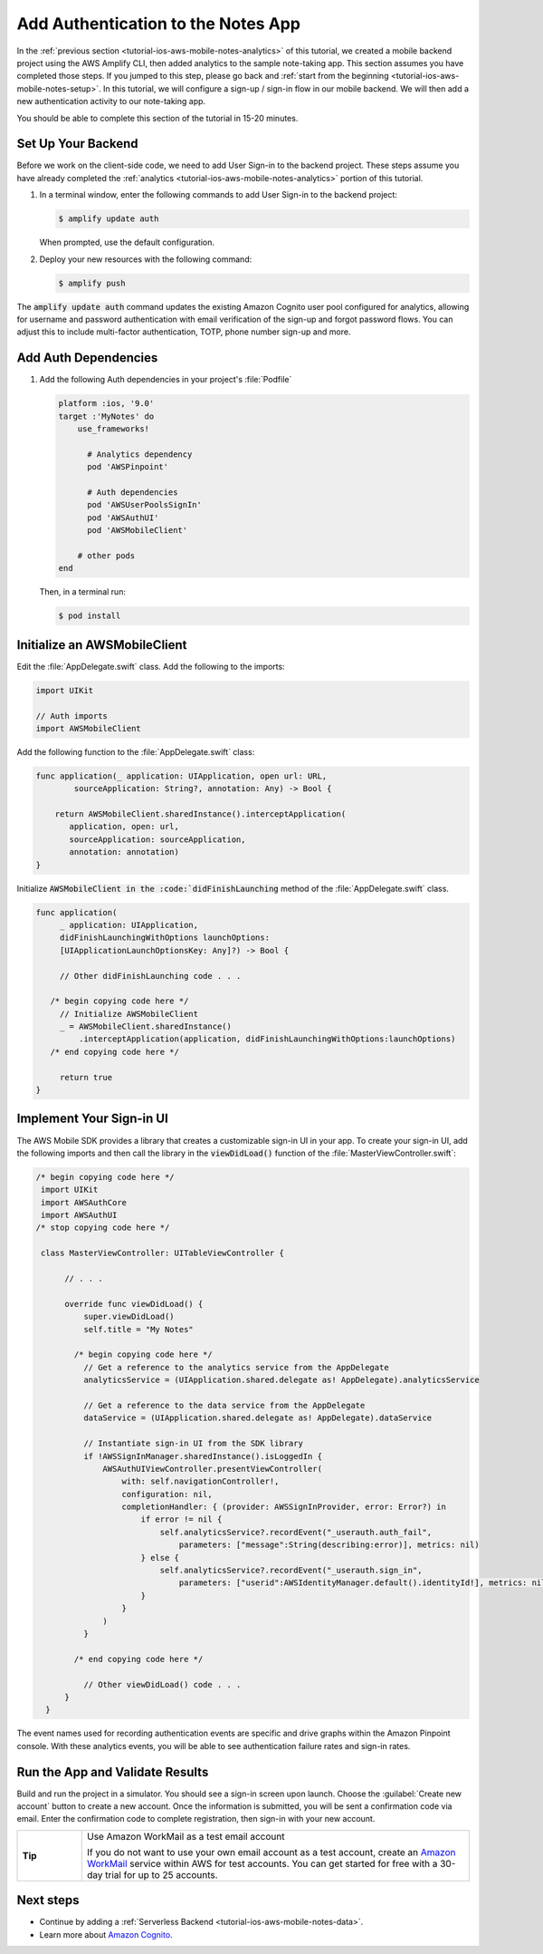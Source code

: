 .. Copyright 2010-2018 Amazon.com, Inc. or its affiliates. All Rights Reserved.

   This work is licensed under a Creative Commons Attribution-NonCommercial-ShareAlike 4.0
   International License (the "License"). You may not use this file except in compliance with the
   License. A copy of the License is located at http://creativecommons.org/licenses/by-nc-sa/4.0/.

   This file is distributed on an "AS IS" BASIS, WITHOUT WARRANTIES OR CONDITIONS OF ANY KIND,
   either express or implied. See the License for the specific language governing permissions and
   limitations under the License.

.. _tutorial-ios-aws-mobile-notes-auth:

###################################
Add Authentication to the Notes App
###################################

In the :ref:`previous section <tutorial-ios-aws-mobile-notes-analytics>` of this tutorial, we created a mobile backend project using the AWS Amplify CLI, then added analytics to the sample note-taking app. This section assumes you have completed those steps. If you jumped to this step, please go back and :ref:`start from the beginning <tutorial-ios-aws-mobile-notes-setup>`. In this tutorial, we will configure a sign-up / sign-in flow in our mobile backend. We will then add a new authentication activity to our note-taking app.

You should be able to complete this section of the tutorial in 15-20 minutes.

Set Up Your Backend
------------------

Before we work on the client-side code, we need to add User Sign-in to the backend project.  These steps assume you have already completed the :ref:`analytics <tutorial-ios-aws-mobile-notes-analytics>` portion of this tutorial.

1. In a terminal window, enter the following commands to add User Sign-in to the backend project:

   .. code-block:: none

      $ amplify update auth

   When prompted, use the default configuration.

2. Deploy your new resources with the following command:

   .. code-block:: none

      $ amplify push

The :code:`amplify update auth` command updates the existing Amazon Cognito user pool configured for analytics, allowing for username and password authentication with email verification of the sign-up and forgot password flows.  You can adjust this to include multi-factor authentication, TOTP, phone number sign-up and more.

Add Auth Dependencies
---------------------

#. Add the following Auth dependencies in your project's :file:`Podfile`

   .. code-block:: none

      platform :ios, '9.0'
      target :'MyNotes' do
          use_frameworks!

            # Analytics dependency
            pod 'AWSPinpoint'

            # Auth dependencies
            pod 'AWSUserPoolsSignIn'
            pod 'AWSAuthUI'
            pod 'AWSMobileClient'

          # other pods
      end

   Then, in a terminal run:

   .. code-block:: none

      $ pod install


Initialize an AWSMobileClient
-----------------------------

Edit the :file:`AppDelegate.swift` class.  Add the following to the imports:

.. code-block:: swift

   import UIKit

   // Auth imports
   import AWSMobileClient

Add the following function to the :file:`AppDelegate.swift` class:

.. code-block:: swift

   func application(_ application: UIApplication, open url: URL,
           sourceApplication: String?, annotation: Any) -> Bool {

       return AWSMobileClient.sharedInstance().interceptApplication(
          application, open: url,
          sourceApplication: sourceApplication,
          annotation: annotation)
   }

Initialize :code:`AWSMobileClient in the :code:`didFinishLaunching` method of the :file:`AppDelegate.swift` class.

.. code-block:: swift

   func application(
        _ application: UIApplication,
        didFinishLaunchingWithOptions launchOptions:
        [UIApplicationLaunchOptionsKey: Any]?) -> Bool {

        // Other didFinishLaunching code . . .

      /* begin copying code here */
        // Initialize AWSMobileClient
        _ = AWSMobileClient.sharedInstance()
            .interceptApplication(application, didFinishLaunchingWithOptions:launchOptions)
      /* end copying code here */

        return true
   }

Implement Your Sign-in UI
-------------------------

The AWS Mobile SDK provides a library that creates a customizable sign-in UI in your app. To create your sign-in UI, add the following imports and then call the library in the :code:`viewDidLoad()` function of the :file:`MasterViewController.swift`:

.. code-block:: swift

  /* begin copying code here */
   import UIKit
   import AWSAuthCore
   import AWSAuthUI
  /* stop copying code here */

   class MasterViewController: UITableViewController {

        // . . .

        override func viewDidLoad() {
            super.viewDidLoad()
            self.title = "My Notes"

          /* begin copying code here */
            // Get a reference to the analytics service from the AppDelegate
            analyticsService = (UIApplication.shared.delegate as! AppDelegate).analyticsService

            // Get a reference to the data service from the AppDelegate
            dataService = (UIApplication.shared.delegate as! AppDelegate).dataService

            // Instantiate sign-in UI from the SDK library
            if !AWSSignInManager.sharedInstance().isLoggedIn {
                AWSAuthUIViewController.presentViewController(
                    with: self.navigationController!,
                    configuration: nil,
                    completionHandler: { (provider: AWSSignInProvider, error: Error?) in
                        if error != nil {
                            self.analyticsService?.recordEvent("_userauth.auth_fail",
                                parameters: ["message":String(describing:error)], metrics: nil)
                        } else {
                            self.analyticsService?.recordEvent("_userauth.sign_in",
                                parameters: ["userid":AWSIdentityManager.default().identityId!], metrics: nil)
                        }
                    }
                )
            }

          /* end copying code here */

            // Other viewDidLoad() code . . .
        }
    }

The event names used for recording authentication events are specific and drive graphs within the Amazon Pinpoint console.  With these analytics events, you will be able to see authentication failure rates and sign-in rates.

Run the App and Validate Results
--------------------------------

Build and run the project in a simulator. You should see a sign-in screen upon launch. Choose the :guilabel:`Create new account` button to create a new account.  Once the information is submitted, you will be sent a confirmation code via email. Enter the confirmation code to complete registration, then sign-in with your new account.

.. list-table::
   :widths: 1 6

   * - **Tip**

     - Use Amazon WorkMail as a test email account

       If you do not want to use your own email account as a test account, create an
       `Amazon WorkMail <https://aws.amazon.com/workmail/>`__ service within AWS for test accounts. You can get started for free with a 30-day trial for up to 25 accounts.

.. image:: images/tutorial-ios-notes-authentication-anim.gif
   :scale: 75
   :alt: Demo of Notes tutorial app with user sign-in added.


Next steps
----------

*  Continue by adding a :ref:`Serverless Backend <tutorial-ios-aws-mobile-notes-data>`.
*  Learn more about `Amazon Cognito <https://aws.amazon.com/cognito/>`__.
